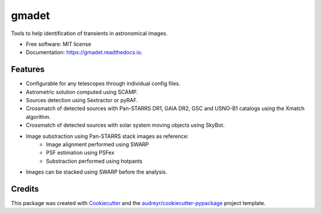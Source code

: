 ======
gmadet
======


.. image:: https://img.shields.io/pypi/v/gmadet.svg
        :target: https://pypi.python.org/pypi/gmadet

.. image:: https://img.shields.io/travis/dcorre/gmadet.svg
        :target: https://travis-ci.org/dcorre/gmadet

.. image:: https://readthedocs.org/projects/gmadet/badge/?version=latest
        :target: https://gmadet.readthedocs.io/en/latest/?badge=latest
        :alt: Documentation Status




Tools to help identification of transients in astronomical images. 


* Free software: MIT license
* Documentation: https://gmadet.readthedocs.io.


Features
--------

* Configurable for any telescopes through individual config files.
* Astrometric solution computed using SCAMP.
* Sources detection using Sextractor or pyRAF.
* Crossmatch of detected sources with Pan-STARRS DR1, GAIA DR2, GSC and USNO-B1 catalogs using the Xmatch algorithm.
* Crossmatch of detected sources with solar system moving objects using SkyBot.  
* Image substraction using Pan-STARRS stack images as reference:   
   * Image alignment performed using SWARP 
   * PSF estimation using PSFex
   * Substraction performed using hotpants
* Images can be stacked using SWARP before the analysis.

Credits
-------

This package was created with Cookiecutter_ and the `audreyr/cookiecutter-pypackage`_ project template.

.. _Cookiecutter: https://github.com/audreyr/cookiecutter
.. _`audreyr/cookiecutter-pypackage`: https://github.com/audreyr/cookiecutter-pypackage
